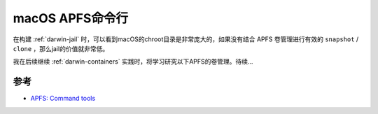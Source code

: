 .. _macos_apfs_cli:

==================
macOS APFS命令行
==================

在构建 :ref:`darwin-jail` 时，可以看到macOS的chroot目录是非常庞大的，如果没有结合 APFS 卷管理进行有效的 ``snapshot`` / ``clone`` ，那么jail的价值就非常低。

我在后续继续 :ref:`darwin-containers` 实践时，将学习研究以下APFS的卷管理。待续...

参考
=======

- `APFS: Command tools <https://eclecticlight.co/2024/04/22/apfs-command-tools/>`_
